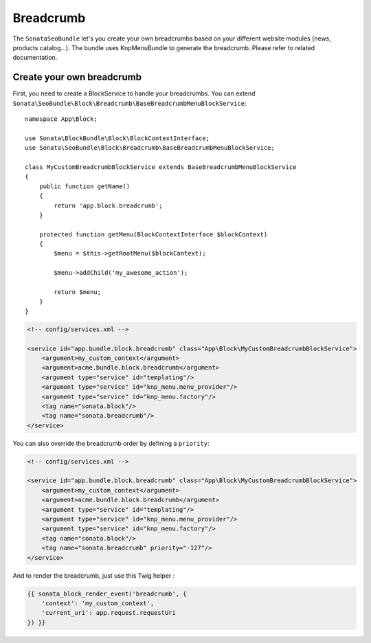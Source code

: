 Breadcrumb
==========

The ``SonataSeoBundle`` let's you create your own breadcrumbs based on your different website modules (news, products catalog...). The bundle uses KnpMenuBundle to generate the breadcrumb. Please refer to related documentation.

Create your own breadcrumb
--------------------------

First, you need to create a BlockService to handle your breadcrumbs.
You can extend ``Sonata\SeoBundle\Block\Breadcrumb\BaseBreadcrumbMenuBlockService``::

    namespace App\Block;

    use Sonata\BlockBundle\Block\BlockContextInterface;
    use Sonata\SeoBundle\Block\Breadcrumb\BaseBreadcrumbMenuBlockService;

    class MyCustomBreadcrumbBlockService extends BaseBreadcrumbMenuBlockService
    {
        public function getName()
        {
            return 'app.block.breadcrumb';
        }

        protected function getMenu(BlockContextInterface $blockContext)
        {
            $menu = $this->getRootMenu($blockContext);

            $menu->addChild('my_awesome_action');

            return $menu;
        }
    }

.. code-block:: xml

    <!-- config/services.xml -->

    <service id="app.bundle.block.breadcrumb" class="App\Block\MyCustomBreadcrumbBlockService">
        <argument>my_custom_context</argument>
        <argument>acme.bundle.block.breadcrumb</argument>
        <argument type="service" id="templating"/>
        <argument type="service" id="knp_menu.menu_provider"/>
        <argument type="service" id="knp_menu.factory"/>
        <tag name="sonata.block"/>
        <tag name="sonata.breadcrumb"/>
    </service>

You can also override the breadcrumb order by defining a ``priority``:

.. code-block:: xml

    <!-- config/services.xml -->

    <service id="app.bundle.block.breadcrumb" class="App\Block\MyCustomBreadcrumbBlockService">
        <argument>my_custom_context</argument>
        <argument>acme.bundle.block.breadcrumb</argument>
        <argument type="service" id="templating"/>
        <argument type="service" id="knp_menu.menu_provider"/>
        <argument type="service" id="knp_menu.factory"/>
        <tag name="sonata.block"/>
        <tag name="sonata.breadcrumb" priority="-127"/>
    </service>

And to render the breadcrumb, just use this Twig helper :

.. code-block:: twig

    {{ sonata_block_render_event('breadcrumb', {
        'context': 'my_custom_context',
        'current_uri': app.request.requestUri
    }) }}
